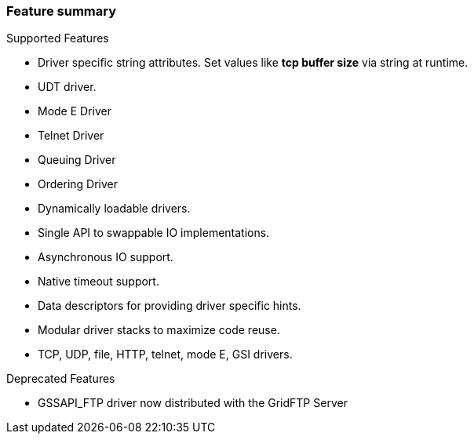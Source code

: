 
[[xio-features]]
=== Feature summary ===

Supported Features




* Driver specific string attributes. Set values like **tcp buffer size** via string at runtime.

* UDT driver.

* Mode E Driver

* Telnet Driver

* Queuing Driver

* Ordering Driver

* Dynamically loadable drivers.

* Single API to swappable IO implementations.

* Asynchronous IO support.

* Native timeout support.

* Data descriptors for providing driver specific hints.

* Modular driver stacks to maximize code reuse.

* TCP, UDP, file, HTTP, telnet, mode E, GSI drivers.


Deprecated Features




* GSSAPI_FTP driver now distributed with the GridFTP Server


